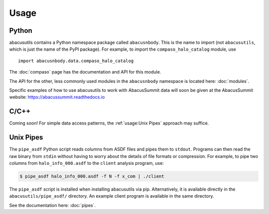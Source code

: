 Usage
=====

Python
------
abacusutils contains a Python namespace package called ``abacusnbody``.
This is the name to import (not ``abacusutils``, which is just the name of the PyPI package).
For example, to import the ``compaso_halo_catalog`` module, use
::
    
    import abacusnbody.data.compaso_halo_catalog

The :doc:`compaso` page has the documentation and API for this module.


The API for the other, less commonly used modules in the ``abacusnbody`` namespace is
located here: :doc:`modules`.

Specific examples of how to use abacusutils to work with AbacusSummit data will soon be
given at the AbacusSummit website: https://abacussummit.readthedocs.io

C/C++
-----
Coming soon!  For simple data access patterns, the :ref:`usage:Unix Pipes` approach may suffice.

Unix Pipes
----------
The ``pipe_asdf`` Python script reads columns from ASDF files and pipes them to
``stdout``.  Programs can then read the raw binary from ``stdin`` without having
to worry about the details of file formats or compression.  For example, to pipe
two columns from ``halo_info_000.asdf`` to the ``client`` analysis program, use:

.. code-block:: bash

    $ pipe_asdf halo_info_000.asdf -f N -f x_com | ./client

The ``pipe_asdf`` script is installed when installing abacusutils via pip.
Alternatively, it is available directly in the ``abacusutils/pipe_asdf/`` directory.
An example client program is available in the same directory.

See the documentation here: :doc:`pipes`.
